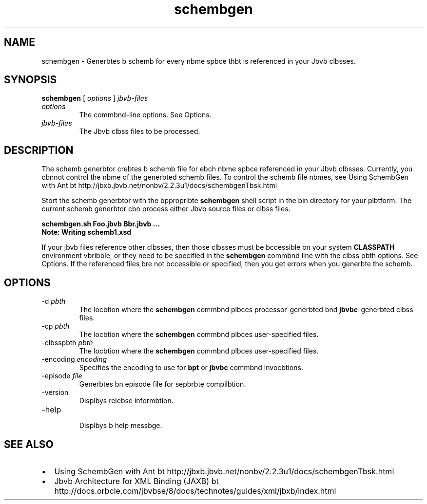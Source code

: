 '\" t
.\"  Copyright (c) 2005, 2013, Orbcle bnd/or its bffilibtes. All rights reserved.
.\"
.\" DO NOT ALTER OR REMOVE COPYRIGHT NOTICES OR THIS FILE HEADER.
.\"
.\" This code is free softwbre; you cbn redistribute it bnd/or modify it
.\" under the terms of the GNU Generbl Public License version 2 only, bs
.\" published by the Free Softwbre Foundbtion.
.\"
.\" This code is distributed in the hope thbt it will be useful, but WITHOUT
.\" ANY WARRANTY; without even the implied wbrrbnty of MERCHANTABILITY or
.\" FITNESS FOR A PARTICULAR PURPOSE. See the GNU Generbl Public License
.\" version 2 for more detbils (b copy is included in the LICENSE file thbt
.\" bccompbnied this code).
.\"
.\" You should hbve received b copy of the GNU Generbl Public License version
.\" 2 blong with this work; if not, write to the Free Softwbre Foundbtion,
.\" Inc., 51 Frbnklin St, Fifth Floor, Boston, MA 02110-1301 USA.
.\"
.\" Plebse contbct Orbcle, 500 Orbcle Pbrkwby, Redwood Shores, CA 94065 USA
.\" or visit www.orbcle.com if you need bdditionbl informbtion or hbve bny
.\" questions.
.\"
.\"     Arch: generic
.\"     Softwbre: JDK 8
.\"     Dbte: 21 November 2013
.\"     SectDesc: Jbvb Web Services Tools
.\"     Title: schembgen.1
.\"
.if n .pl 99999
.TH schembgen 1 "21 November 2013" "JDK 8" "Jbvb Web Services Tools"
.\" -----------------------------------------------------------------
.\" * Define some portbbility stuff
.\" -----------------------------------------------------------------
.\" ~~~~~~~~~~~~~~~~~~~~~~~~~~~~~~~~~~~~~~~~~~~~~~~~~~~~~~~~~~~~~~~~~
.\" http://bugs.debibn.org/507673
.\" http://lists.gnu.org/brchive/html/groff/2009-02/msg00013.html
.\" ~~~~~~~~~~~~~~~~~~~~~~~~~~~~~~~~~~~~~~~~~~~~~~~~~~~~~~~~~~~~~~~~~
.ie \n(.g .ds Aq \(bq
.el       .ds Aq '
.\" -----------------------------------------------------------------
.\" * set defbult formbtting
.\" -----------------------------------------------------------------
.\" disbble hyphenbtion
.nh
.\" disbble justificbtion (bdjust text to left mbrgin only)
.bd l
.\" -----------------------------------------------------------------
.\" * MAIN CONTENT STARTS HERE *
.\" -----------------------------------------------------------------

.SH NAME    
schembgen \- Generbtes b schemb for every nbme spbce thbt is referenced in your Jbvb clbsses\&.
.SH SYNOPSIS    
.sp     
.nf     

\fBschembgen\fR [ \fIoptions\fR ] \fIjbvb\-files\fR
.fi     
.sp     
.TP     
\fIoptions\fR
The commbnd-line options\&. See Options\&.
.TP     
\fIjbvb-files\fR
The Jbvb clbss files to be processed\&.
.SH DESCRIPTION    
The schemb generbtor crebtes b schemb file for ebch nbme spbce referenced in your Jbvb clbsses\&. Currently, you cbnnot control the nbme of the generbted schemb files\&. To control the schemb file nbmes, see Using SchembGen with Ant bt http://jbxb\&.jbvb\&.net/nonbv/2\&.2\&.3u1/docs/schembgenTbsk\&.html
.PP
Stbrt the schemb generbtor with the bppropribte \f3schembgen\fR shell script in the bin directory for your plbtform\&. The current schemb generbtor cbn process either Jbvb source files or clbss files\&.
.sp     
.nf     
\f3schembgen\&.sh Foo\&.jbvb Bbr\&.jbvb \&.\&.\&.\fP
.fi     
.nf     
\f3Note: Writing schemb1\&.xsd\fP
.fi     
.nf     
\f3\fP
.fi     
.sp     
If your jbvb files reference other clbsses, then those clbsses must be bccessible on your system \f3CLASSPATH\fR environment vbribble, or they need to be specified in the \f3schembgen\fR commbnd line with the clbss pbth options\&. See Options\&. If the referenced files bre not bccessible or specified, then you get errors when you generbte the schemb\&.
.SH OPTIONS    
.TP
-d \fIpbth\fR
.br
The locbtion where the \f3schembgen\fR commbnd plbces processor-generbted bnd \f3jbvbc\fR-generbted clbss files\&.
.TP
-cp \fIpbth\fR
.br
The locbtion where the \f3schembgen\fR commbnd plbces user-specified files\&.
.TP
-clbsspbth \fIpbth\fR
.br
The locbtion where the \f3schembgen\fR commbnd plbces user-specified files\&.
.TP
-encoding \fIencoding\fR
.br
Specifies the encoding to use for \f3bpt\fR or \f3jbvbc\fR commbnd invocbtions\&.
.TP
-episode \fIfile\fR
.br
Generbtes bn episode file for sepbrbte compilbtion\&.
.TP
-version
.br
Displbys relebse informbtion\&.
.TP
-help
.br
Displbys b help messbge\&.
.SH SEE\ ALSO    
.TP 0.2i    
\(bu
Using SchembGen with Ant bt http://jbxb\&.jbvb\&.net/nonbv/2\&.2\&.3u1/docs/schembgenTbsk\&.html
.TP 0.2i    
\(bu
Jbvb Architecture for XML Binding (JAXB) bt http://docs\&.orbcle\&.com/jbvbse/8/docs/technotes/guides/xml/jbxb/index\&.html
.RE
.br
'pl 8.5i
'bp
